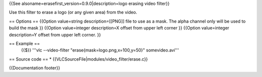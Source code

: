 {{See alsoname=erasefirst_version=0.9.0|description=logo erasing video
filter}}

Use this filter to erase a logo (or any given area) from the video.

== Options == {{Option value=string description=[[PNG]] file to use as a
mask. The alpha channel only will be used to build the mask }} {{Option
value=integer description=X offset from upper left corner }} {{Option
value=integer description=Y offset from upper left corner. }}

== Example ==
   {{$}} '''vlc --video-filter "erase{mask=logo.png,x=100,y=50}"
   somevideo.avi'''

== Source code == \* {{VLCSourceFile|modules/video_filter/erase.c}}

{{Documentation footer}}

